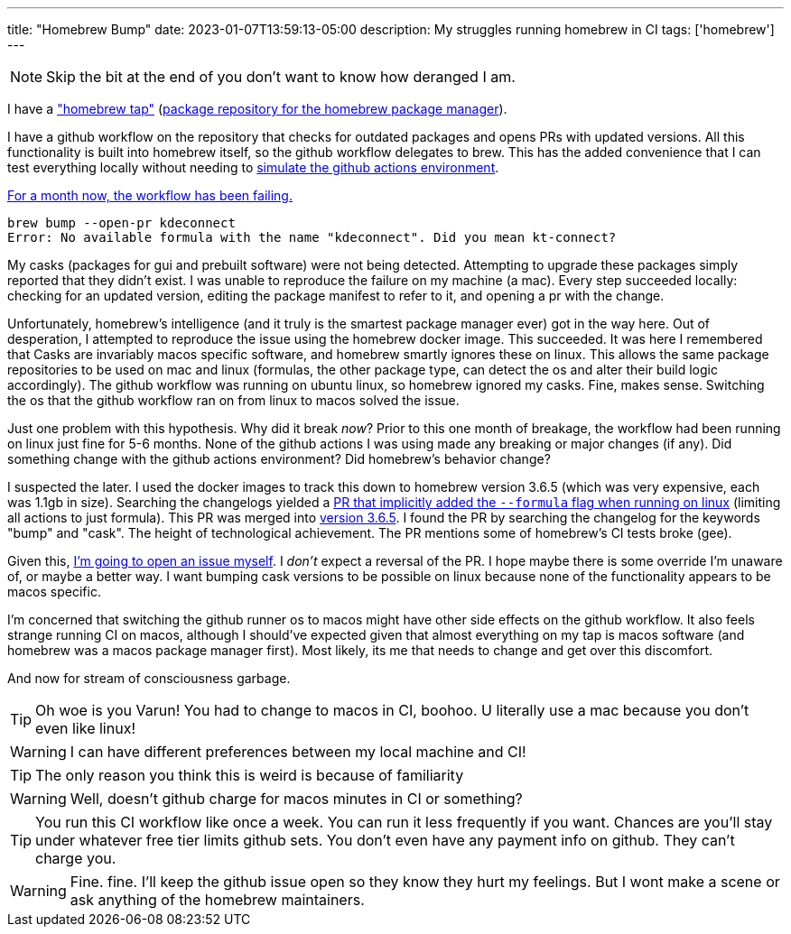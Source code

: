 ---
title: "Homebrew Bump"
date: 2023-01-07T13:59:13-05:00
description: My struggles running homebrew in CI
tags: ['homebrew']
---

NOTE: Skip the bit at the end of you don't want to know how deranged I am.

I have a https://github.com/hybras/homebrew-tap["homebrew tap"] (https://docs.brew.sh/Formula-Cookbook#homebrew-terminology[package repository for the homebrew package manager]).

I have a github workflow on the repository that checks for outdated packages and opens PRs with updated versions. All this functionality is built into homebrew itself, so the github workflow delegates to brew. This has the added convenience that I can test everything locally without needing to https://github.com/nektos/act[simulate the github actions environment].

https://github.com/hybras/homebrew-tap/actions/runs/3645674628[For a month now, the workflow has been failing.]

[quote]
----
brew bump --open-pr kdeconnect
Error: No available formula with the name "kdeconnect". Did you mean kt-connect?
----

My casks (packages for gui and prebuilt software) were not being detected. Attempting to upgrade these packages simply reported that they didn't exist. I was unable to reproduce the failure on my machine (a mac). Every step succeeded locally: checking for an updated version, editing the package manifest to refer to it, and opening a pr with the change.

Unfortunately, homebrew's intelligence (and it truly is the smartest package manager ever) got in the way here. Out of desperation, I attempted to reproduce the issue using the homebrew docker image. This succeeded. It was here I remembered that Casks are invariably macos specific software, and homebrew smartly ignores these on linux. This allows the same package repositories to be used on mac and linux (formulas, the other package type, can detect the os and alter their build logic accordingly). The github workflow was running on ubuntu linux, so homebrew ignored my casks. Fine, makes sense. Switching the os that the github workflow ran on from linux to macos solved the issue.

Just one problem with this hypothesis. Why did it break _now_? Prior to this one month of breakage, the workflow had been running on linux just fine for 5-6 months. None of the github actions I was using made any breaking or major changes (if any). Did something change with the github actions environment? Did homebrew's behavior change?

I suspected the later. I used the docker images to track this down to homebrew version 3.6.5 (which was very expensive, each was 1.1gb in size). Searching the changelogs yielded a https://github.com/Homebrew/brew/pull/13941[PR that implicitly added the `--formula` flag when running on linux] (limiting all actions to just formula). This PR was merged into https://github.com/Homebrew/brew/releases/tag/3.6.5[version 3.6.5]. I found the PR by searching the changelog for the keywords "bump" and "cask". The height of technological achievement. The PR mentions some of homebrew's CI tests broke (gee).

Given this, https://github.com/Homebrew/brew/issues/14341[I'm going to open an issue myself]. I _don't_ expect a reversal of the PR. I hope maybe there is some override I'm unaware of, or maybe a better way. I want bumping cask versions to be possible on linux because none of the functionality appears to be macos specific.

I'm concerned that switching the github runner os to macos might have other side effects on the github workflow. It also feels strange running CI on macos, although I should've expected given that almost everything on my tap is macos software (and homebrew was a macos package manager first). Most likely, its me that needs to change and get over this discomfort.

And now for stream of consciousness garbage.

TIP: Oh woe is you Varun! You had to change to macos in CI, boohoo. U literally use a mac because you don't even like linux!

WARNING: I can have different preferences between my local machine and CI!

TIP: The only reason you think this is weird is because of familiarity

WARNING: Well, doesn't github charge for macos minutes in CI or something?

TIP: You run this CI workflow like once a week. You can run it less frequently if you want. Chances are you'll stay under whatever free tier limits github sets. You don't even have any payment info on github. They can't charge you.

WARNING: Fine. fine. I'll keep the github issue open so they know they hurt my feelings. But I wont make a scene or ask anything of the homebrew maintainers.
